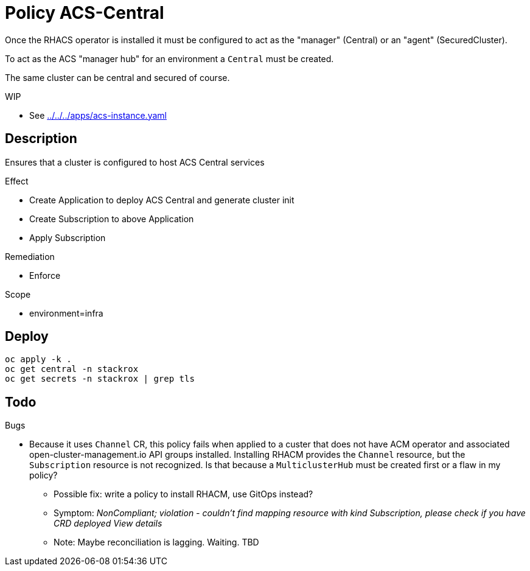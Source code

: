 = Policy ACS-Central

Once the RHACS operator is installed it must be configured to act as the "manager" (Central) or an "agent" (SecuredCluster). 

To act as the ACS "manager hub" for an environment a `Central` must be created.

The same cluster can be central and secured of course.

.WIP
* See link:../../../apps/acs-instance.yaml[]

== Description

Ensures that a cluster is configured to host ACS Central services

.Effect
* Create Application to deploy ACS Central and generate cluster init
* Create Subscription to above Application
* Apply Subscription

.Remediation
* Enforce

.Scope
* environment=infra

== Deploy

[source,bash]
----
oc apply -k .
oc get central -n stackrox
oc get secrets -n stackrox | grep tls
----

== Todo

.Bugs
* Because it uses `Channel` CR, this policy fails when applied to a custer that does not have ACM operator and associated open-cluster-management.io API groups installed. Installing RHACM provides the `Channel` resource, but the `Subscription` resource is not recognized. Is that because a `MulticlusterHub` must be created first or a flaw in my policy?
** Possible fix: write a policy to install RHACM, use GitOps instead?
** Symptom: _NonCompliant; violation - couldn't find mapping resource with kind Subscription, please check if you have CRD deployed View details_
** Note: Maybe reconciliation is lagging. Waiting. TBD